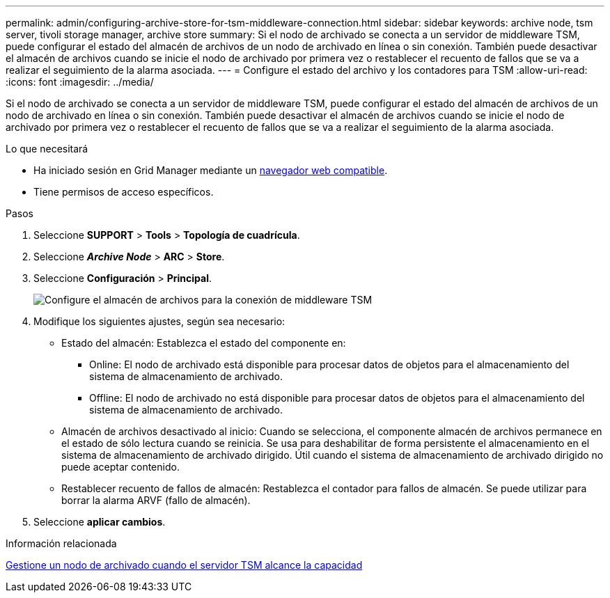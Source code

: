 ---
permalink: admin/configuring-archive-store-for-tsm-middleware-connection.html 
sidebar: sidebar 
keywords: archive node, tsm server, tivoli storage manager, archive store 
summary: Si el nodo de archivado se conecta a un servidor de middleware TSM, puede configurar el estado del almacén de archivos de un nodo de archivado en línea o sin conexión. También puede desactivar el almacén de archivos cuando se inicie el nodo de archivado por primera vez o restablecer el recuento de fallos que se va a realizar el seguimiento de la alarma asociada. 
---
= Configure el estado del archivo y los contadores para TSM
:allow-uri-read: 
:icons: font
:imagesdir: ../media/


[role="lead"]
Si el nodo de archivado se conecta a un servidor de middleware TSM, puede configurar el estado del almacén de archivos de un nodo de archivado en línea o sin conexión. También puede desactivar el almacén de archivos cuando se inicie el nodo de archivado por primera vez o restablecer el recuento de fallos que se va a realizar el seguimiento de la alarma asociada.

.Lo que necesitará
* Ha iniciado sesión en Grid Manager mediante un xref:../admin/web-browser-requirements.adoc[navegador web compatible].
* Tiene permisos de acceso específicos.


.Pasos
. Seleccione *SUPPORT* > *Tools* > *Topología de cuadrícula*.
. Seleccione *_Archive Node_* > *ARC* > *Store*.
. Seleccione *Configuración* > *Principal*.
+
image::../media/archive_store_tsm.gif[Configure el almacén de archivos para la conexión de middleware TSM]

. Modifique los siguientes ajustes, según sea necesario:
+
** Estado del almacén: Establezca el estado del componente en:
+
*** Online: El nodo de archivado está disponible para procesar datos de objetos para el almacenamiento del sistema de almacenamiento de archivado.
*** Offline: El nodo de archivado no está disponible para procesar datos de objetos para el almacenamiento del sistema de almacenamiento de archivado.


** Almacén de archivos desactivado al inicio: Cuando se selecciona, el componente almacén de archivos permanece en el estado de sólo lectura cuando se reinicia. Se usa para deshabilitar de forma persistente el almacenamiento en el sistema de almacenamiento de archivado dirigido. Útil cuando el sistema de almacenamiento de archivado dirigido no puede aceptar contenido.
** Restablecer recuento de fallos de almacén: Restablezca el contador para fallos de almacén. Se puede utilizar para borrar la alarma ARVF (fallo de almacén).


. Seleccione *aplicar cambios*.


.Información relacionada
xref:managing-archive-node-when-tsm-server-reaches-capacity.adoc[Gestione un nodo de archivado cuando el servidor TSM alcance la capacidad]
